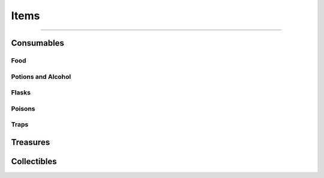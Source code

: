 *****
Items
*****

--------

Consumables
===========

Food
----

Potions and Alcohol
-------------------

Flasks
------

Poisons
-------

Traps
-----

Treasures
=========

Collectibles
============
